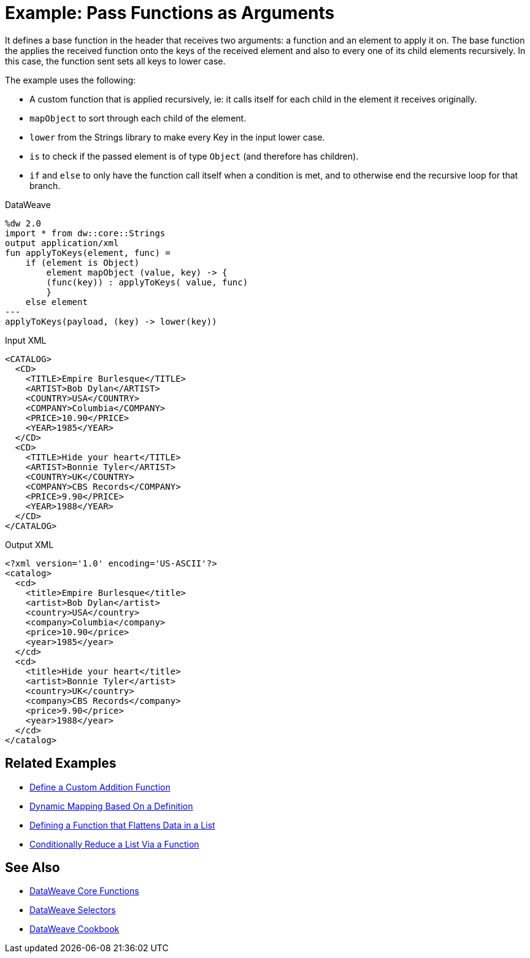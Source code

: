 = Example: Pass Functions as Arguments
:keywords: studio, anypoint, transform, transformer, format, aggregate, rename, split, filter convert, xml, json, csv, pojo, java object, metadata, dataweave, data weave, datamapper, dwl, dfl, dw, output structure, input structure, map, mapping

It defines a base function in the header that receives two arguments: a function and an element to apply it on. The base function the applies the received function onto the keys of the received element and also to every one of its child elements recursively. In this case, the function sent sets all keys to lower case.

The example uses the following:

* A custom function that is applied recursively, ie: it calls itself for each child in the element it receives originally.
* `mapObject` to sort through each child of the element.
* `lower` from the Strings library to make every Key in the input lower case.
* `is` to check if the passed element is of type `Object` (and therefore has children).
* `if` and `else` to only have the function call itself when a condition is met, and to otherwise end the recursive loop for that branch.



.DataWeave
[source,dataweave, linenums]
----
%dw 2.0
import * from dw::core::Strings
output application/xml
fun applyToKeys(element, func) =
    if (element is Object)
        element mapObject (value, key) -> {
        (func(key)) : applyToKeys( value, func)
        }
    else element
---
applyToKeys(payload, (key) -> lower(key))
----

.Input XML
[source,xml, linenums]
----
<CATALOG>
  <CD>
    <TITLE>Empire Burlesque</TITLE>
    <ARTIST>Bob Dylan</ARTIST>
    <COUNTRY>USA</COUNTRY>
    <COMPANY>Columbia</COMPANY>
    <PRICE>10.90</PRICE>
    <YEAR>1985</YEAR>
  </CD>
  <CD>
    <TITLE>Hide your heart</TITLE>
    <ARTIST>Bonnie Tyler</ARTIST>
    <COUNTRY>UK</COUNTRY>
    <COMPANY>CBS Records</COMPANY>
    <PRICE>9.90</PRICE>
    <YEAR>1988</YEAR>
  </CD>
</CATALOG>
----

.Output XML
[source,xml, linenums]
----
<?xml version='1.0' encoding='US-ASCII'?>
<catalog>
  <cd>
    <title>Empire Burlesque</title>
    <artist>Bob Dylan</artist>
    <country>USA</country>
    <company>Columbia</company>
    <price>10.90</price>
    <year>1985</year>
  </cd>
  <cd>
    <title>Hide your heart</title>
    <artist>Bonnie Tyler</artist>
    <country>UK</country>
    <company>CBS Records</company>
    <price>9.90</price>
    <year>1988</year>
  </cd>
</catalog>
----


== Related Examples

* link:/mule-user-guide/v/4.0/dataweave-cookbook-define-a-custom-addition-function[Define a Custom Addition Function]

* link:/mule-user-guide/v/4.0/dataweave-cookbook-map-based-on-an-external-definition[Dynamic Mapping Based On a Definition]

* link:/mule-user-guide/v/4.0/dataweave-cookbook-define-function-to-flatten-list[Defining a Function that Flattens Data in a List]

* link:/mule-user-guide/v/4.0/dataweave-cookbook-conditional-list-reduction-via-function[Conditionally Reduce a List Via a Function]


== See Also


* link:/mule-user-guide/v/4.0/dw-functions-core[DataWeave Core Functions]

* link:/mule-user-guide/v/4.0/dataweave-selectors[DataWeave Selectors]

* link:/mule-user-guide/v/4.0/dataweave-cookbook[DataWeave Cookbook]
